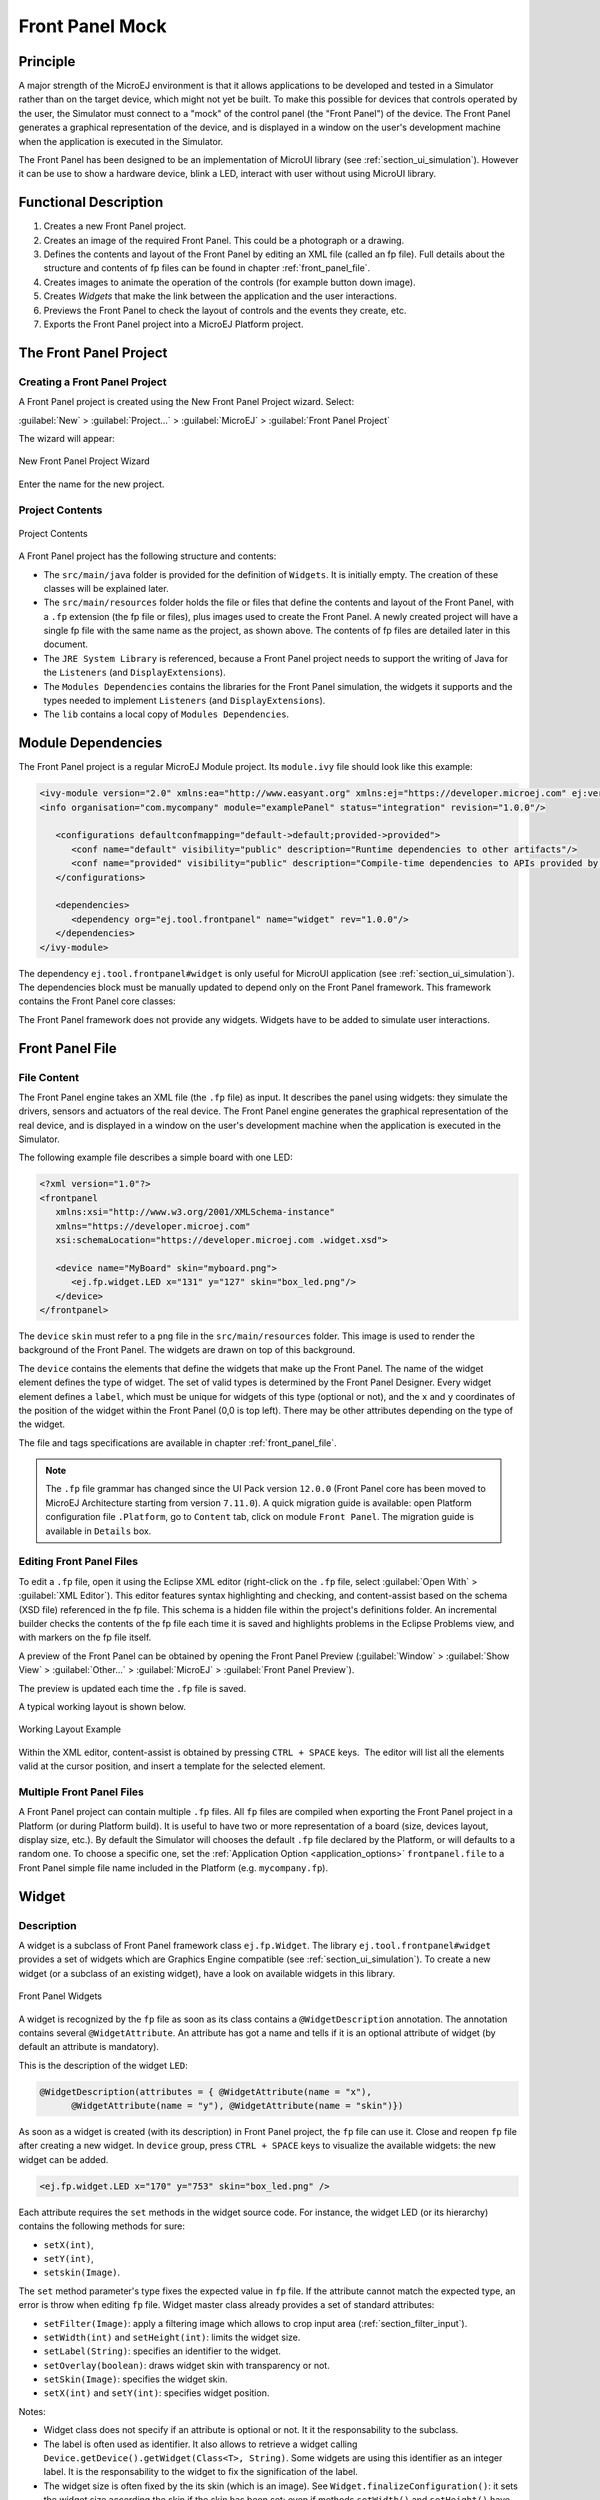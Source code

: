 .. _section_frontpanel:

================
Front Panel Mock
================


Principle
=========

A major strength of the MicroEJ environment is that it allows
applications to be developed and tested in a Simulator rather than on
the target device, which might not yet be built. To make this possible
for devices that controls operated by the user, the Simulator must connect to a "mock" of
the control panel (the "Front Panel") of the device. The Front Panel generates a graphical representation of the
device, and is displayed in a window on the user's
development machine when the application is executed in the Simulator.

The Front Panel has been designed to be an implementation of MicroUI library (see :ref:`section_ui_simulation`). However it can be use to show a hardware device, blink a LED, interact with user without using MicroUI library. 

Functional Description
======================

1. Creates a new Front Panel project.

2. Creates an image of the required Front Panel. This could be a
   photograph or a drawing.

3. Defines the contents and layout of the Front Panel by editing an XML
   file (called an fp file). Full details about the structure and
   contents of fp files can be found in chapter
   :ref:`front_panel_file`.

4. Creates images to animate the operation of the controls (for example
   button down image).

5. Creates *Widgets* that  make the link between the application and the user interactions.

6. Previews the Front Panel to check the layout of controls and the
   events they create, etc.

7. Exports the Front Panel project into a MicroEJ Platform project.


The Front Panel Project
=======================

Creating a Front Panel Project
------------------------------

A Front Panel project is created using the New Front Panel Project
wizard. Select:

:guilabel:`New` > :guilabel:`Project...` > :guilabel:`MicroEJ` > :guilabel:`Front Panel Project`

The wizard will appear:

.. figure:: images/newfp.png
   :alt: New Front Panel Project Wizard
   :align: center
   :width: 700px
   :height: 500px

   New Front Panel Project Wizard

Enter the name for the new project.

Project Contents
----------------

.. figure:: images/project-content.png
   :alt: Project Contents
   :align: center

   Project Contents

A Front Panel project has the following structure and contents:

* The ``src/main/java`` folder is provided for the definition of ``Widgets``. It is initially empty. The creation of these classes will be explained later.
* The ``src/main/resources`` folder holds the file or files that define the contents and layout of the Front Panel, with a ``.fp`` extension (the fp file or files), plus images used to create the Front Panel. A newly created project will have a single fp file with the same name as the project, as shown above. The contents of fp files are detailed later in this  document.
* The ``JRE System Library`` is referenced, because a Front Panel  project needs to support the writing of Java for the ``Listeners`` (and ``DisplayExtensions``).
* The ``Modules Dependencies`` contains the libraries for the Front Panel simulation, the widgets it supports and the types needed to implement ``Listeners`` (and ``DisplayExtensions``).
* The ``lib`` contains a local copy of ``Modules Dependencies``. 

Module Dependencies
===================

The Front Panel project is a regular MicroEJ Module project. Its ``module.ivy`` file should look like this example:

.. code-block:: xml

   <ivy-module version="2.0" xmlns:ea="http://www.easyant.org" xmlns:ej="https://developer.microej.com" ej:version="2.0.0"> 
   <info organisation="com.mycompany" module="examplePanel" status="integration" revision="1.0.0"/>      

      <configurations defaultconfmapping="default->default;provided->provided">
         <conf name="default" visibility="public" description="Runtime dependencies to other artifacts"/>
         <conf name="provided" visibility="public" description="Compile-time dependencies to APIs provided by the Platform"/>
      </configurations>

      <dependencies>
         <dependency org="ej.tool.frontpanel" name="widget" rev="1.0.0"/>
      </dependencies>
   </ivy-module>

The dependency ``ej.tool.frontpanel#widget`` is only useful for MicroUI application (see :ref:`section_ui_simulation`). The dependencies block must be manually updated to depend only on the Front Panel framework. This framework contains the Front Panel core classes:

.. code-block:: xml
   :emphasize-lines: 2

   <dependencies>
      <dependency org="ej.tool.frontpanel" name="framework" rev="1.0.0"/>
   </dependencies>

The Front Panel framework does not provide any widgets. Widgets have to be added to simulate user interactions. 

Front Panel File
================

File Content
------------

The Front Panel engine takes an XML file (the ``.fp`` file) as input. It describes
the panel using widgets: they simulate the drivers, sensors and
actuators of the real device. The Front Panel engine generates the graphical
representation of the real device, and is displayed in a window on the
user's development machine when the application is executed in the
Simulator.

The following example file describes a simple board with one LED:

.. code-block:: xml

   <?xml version="1.0"?>
   <frontpanel 
      xmlns:xsi="http://www.w3.org/2001/XMLSchema-instance"
      xmlns="https://developer.microej.com" 
      xsi:schemaLocation="https://developer.microej.com .widget.xsd">
      
      <device name="MyBoard" skin="myboard.png">
         <ej.fp.widget.LED x="131" y="127" skin="box_led.png"/>
      </device>
   </frontpanel>

The ``device`` ``skin`` must refer to a ``png`` file in the
``src/main/resources`` folder. This image is used to render the background of the
Front Panel. The widgets are drawn on top of this background.

The ``device`` contains the elements that define the widgets that
make up the Front Panel. The name of the widget element defines the type
of widget. The set of valid types is determined by the Front Panel
Designer. Every widget element defines a ``label``, which must be unique
for widgets of this type (optional or not), and the ``x`` and ``y`` coordinates of the
position of the widget within the Front Panel (0,0 is top left). There
may be other attributes depending on the type of the widget.

The file and tags specifications are available in chapter
:ref:`front_panel_file`.

.. note:: The ``.fp`` file grammar has changed since the UI Pack version ``12.0.0`` (Front Panel core has been moved to MicroEJ Architecture starting from version ``7.11.0``). A quick migration guide is available: open Platform configuration file ``.Platform``, go to ``Content`` tab, click on module ``Front Panel``. The migration guide is available in ``Details`` box.


Editing Front Panel Files
-------------------------

To edit a ``.fp`` file, open it using the Eclipse XML editor (right-click on
the ``.fp`` file, select :guilabel:`Open With` > :guilabel:`XML Editor`). This editor features
syntax highlighting and checking, and content-assist based on the schema
(XSD file) referenced in the fp file. This schema is a hidden file
within the project's definitions folder. An incremental builder checks
the contents of the fp file each time it is saved and highlights
problems in the Eclipse Problems view, and with markers on the fp file
itself.

A preview of the Front Panel can be obtained by opening the Front Panel
Preview
(:guilabel:`Window` > :guilabel:`Show View` > :guilabel:`Other...` > :guilabel:`MicroEJ` > :guilabel:`Front Panel Preview`).

The preview is updated each time the ``.fp`` file is saved.

A typical working layout is shown below.

.. figure:: images/working-layout.png
   :alt: Working Layout Example
   :align: center

   Working Layout Example

Within the XML editor, content-assist is obtained by pressing
``CTRL + SPACE`` keys.  The editor will list all the elements valid at the cursor
position, and insert a template for the selected element.

Multiple Front Panel Files
--------------------------

A Front Panel project can contain multiple ``.fp`` files. All ``fp`` files are compiled when exporting the Front Panel project in a Platform (or during Platform build). It is useful to have two or more representation of a board (size, devices layout, display size, etc.). By default the Simulator will chooses the default ``.fp`` file declared by the Platform, or will defaults to a random one. To choose a specific one, set the :ref:`Application Option <application_options>` ``frontpanel.file`` to a Front Panel simple file name included in the Platform (e.g. ``mycompany.fp``).

.. _section_frontpanel_widget:

Widget
======

Description
-----------

A widget is a subclass of Front Panel framework class ``ej.fp.Widget``. The library ``ej.tool.frontpanel#widget`` provides a set of widgets which are Graphics Engine compatible (see :ref:`section_ui_simulation`). To create a new widget (or a subclass of an existing widget), have a look on available widgets in this library.

.. figure:: images/fpwidgets.png
   :alt: Front Panel Widgets
   :align: center

   Front Panel Widgets

A widget is recognized by the ``fp`` file as soon as its class contains a ``@WidgetDescription`` annotation. The annotation contains several ``@WidgetAttribute``. An attribute has got a name and tells if it is an optional attribute of widget (by default an attribute is mandatory).

This is the description of the widget ``LED``:

.. code-block:: java

   @WidgetDescription(attributes = { @WidgetAttribute(name = "x"),
         @WidgetAttribute(name = "y"), @WidgetAttribute(name = "skin")})

As soon as a widget is created (with its description) in Front Panel project, the ``fp`` file can use it. Close and reopen ``fp`` file after creating a new widget. In ``device`` group, press ``CTRL + SPACE`` keys to visualize the available widgets: the new widget can be added.

.. code-block:: xml

   <ej.fp.widget.LED x="170" y="753" skin="box_led.png" />

Each attribute requires the ``set`` methods in the widget source code. For instance, the widget LED (or its hierarchy) contains the following methods for sure:

* ``setX(int)``,
* ``setY(int)``,
* ``setskin(Image)``.

The ``set`` method parameter's type fixes the expected value in ``fp`` file. If the attribute cannot match the expected type, an error is throw when editing ``fp`` file. Widget master class already provides a set of standard attributes:

* ``setFilter(Image)``: apply a filtering image which allows to crop input area (:ref:`section_filter_input`).
* ``setWidth(int)`` and ``setHeight(int)``: limits the widget size.
* ``setLabel(String)``: specifies an identifier to the widget.
* ``setOverlay(boolean)``: draws widget skin with transparency or not.
* ``setSkin(Image)``: specifies the widget skin.
* ``setX(int)`` and ``setY(int)``: specifies widget position.

Notes:

* Widget class does not specify if an attribute is optional or not. It it the responsability to the subclass. 
* The label is often used as identifier. It also allows to retrieve a widget calling ``Device.getDevice().getWidget(Class<T>, String)``. Some widgets are using this identifier as an integer label. It is the responsability to the widget to fix the signification of the label.
* The widget size is often fixed by the its skin (which is an image). See ``Widget.finalizeConfiguration()``: it sets the widget size according the skin if the skin has been set; even if methods ``setWidth()`` and ``setHeight()`` have been called before.

Runtime
-------

The Front Panel engine parsing the ``fp`` file at application runtime. The widget methods are called in two times. First, engine creates widget by widget:

#. widget's constructor: Widget should initialize its own fields which not depend on widget attributes (not valorized yet).
#. ``setXXX()``: Widget should check if given attribute value matches the expected behavior (the type has been already checked by caller). For instance if a width is not negative. On error, implementation can throw an ``IllegalArgumentException``. These checks must not depend on other attributes because they may have not already valorized.
#. ``finalizeConfiguration()``: Widget should check the coherence between all attributes: they are now valorized.

During these three calls, all widgets are not created yet. And so, by definition, the main device (which is a widget) not more. By consequence, the implementation must not try to get the instance of device by calling ``Device.getDevice()``. Furthermore, a widget cannot try to get another widget by calling ``Device.getDevice().getWidget(s)``. If a widget depend on another widget for any reason, the last checks can be performed in ``start()`` method. This method is called when all widgets and main device are created. Call to ``Device.getDevice()`` is allowed.

The method ``showYourself()`` is only useful when visualizing the ``fp`` file during its editing (use Eclipse view ``Front Panel Preview``). This method is called when clicking on button ``Outputs``.


Example
-------

The following code is a simple widget LED. MicroEJ Application can interact with it using native methods ``on()`` and ``off()`` of class ``ej.fp.widget.LED``:

.. code-block:: java

   package ej.fp.widget;

   import ej.fp.Device;
   import ej.fp.Image;
   import ej.fp.Widget;
   import ej.fp.Widget.WidgetAttribute;
   import ej.fp.Widget.WidgetDescription;

   /**
   * Widget LED declaration. This class must have the same package than
   * <code>LED</code> in MicroEJ application. This is required by the simulator to
   * retrieve the implementation of native methods.
   */
   @WidgetDescription(attributes = { @WidgetAttribute(name = "x"), @WidgetAttribute(name = "y"),
         @WidgetAttribute(name = "skin") })
   public class LED extends Widget {

      boolean on; // false init

      /**
      * Called by the plugin when clicking on <code>Outputs</code> button from Front
      * Panel Preview.
      */
      @Override
      public void showYourself(boolean appearSwitchedOn) {
         update(appearSwitchedOn);
      }

      /**
      * Called by framework to render the LED.
      */
      @Override
      public Image getCurrentSkin() {
         // when LED is off, hide its skin returning null
         return on ? getSkin() : null;
      }

      /**
      * MicroEJ application native
      */
      public static void on() {
         update(true);
      }

      /**
      * MicroEJ application native
      */
      public static void off() {
         update(false);
      }

      private static void update(boolean on) {

         // retrieve the LED (there is only one LED on device)
         LED led = Device.getDevice().getWidget(LED.class);

         // update its state
         led.on = on;

         // ask to repaint it
         led.repaint();
      }
   }

.. _section_frontpanel_emptywidget:

Empty Widget
------------

By definition a widget may not contain an attribute. This kind of widget is useful to perform something at Front Panel startup, for instance to start a thread to pick up data somewhere. 

The widget description is ``@WidgetDescription(attributes = { })``. In ``start()`` method, a custom behavior can be performed. In ``fp`` file, the widget declaration is ``<com.mycompany.Init/>`` (where ``Init`` is an example of widget name).

.. _section_filter_input:

Input Device Filters
--------------------

The widgets which simulate the input devices use images (or "skins") to
show their current states (pressed and released). The user can change
the state of the widget by clicking anywhere on the skin: it is the
active area. This active area is, by default, rectangular.

These skins can be associated with an additional image called a
``filter``. This image defines the widget's active area. It
is useful when the widget is not rectangular.

.. figure:: images/fp-widget-active-area.*
   :alt: Active Area
   :width: 25.0%
   :align: center

   Active Area

The filter image must have the same size as the skin image. The active
area is delimited by the fully opaque pixels. Every pixel in the
filter image which is not fully opaque is considered not part of the
active area.


.. _fp_installation:

Installation
============

In the :ref:`platform configuration <platform_module_configuration>` file, check :guilabel:`Front Panel` to
install the Front Panel module. When checked, the properties file
``frontpanel/frontpanel.properties`` is required during platform creation to
configure the module. This configuration step is used to identify and
configure the Front Panel.

The properties file must / can contain the following properties:

-  ``project.name`` [mandatory]: Defines the name of the Front Panel
   project (same workspace as the platform configuration project). If
   the project name does not exist, a new project will be created.

-  ``fpFile.name`` [optional, default value is "" (*empty*)]: Defines
   the Front Panel file (\*.fp) the application has to use by default when several ``fp`` files are available in project.

Advanced: Test the Front Panel Project
--------------------------------------

.. note::

   Starting from SDK 5.7.0 and Architecture 8.0, the Front Panel projects are automatically resolved in the workspace,
   so this section and the property ``ej.fp.project`` are obsolete since. 
   See :ref:`resolve_foundation_libraries_in_workspace` for more details.

   If the Front Panel project has been created with a SDK version lower than 5.7.0, a project option must be updated:
   
   - right-click on the ``Module Dependencies`` entry.
   - click on ``Properties``.
   - go to the ``Classpath`` tab.
   - check the ``Resolve dependencies in workspace`` option.

To quickly test a Front Panel project without rebuilding the Platform or manually exporting the project, add the :ref:`Application Option <application_options>` ``ej.fp.project`` to the absolute path of a Front Panel project (e.g. ``c:\mycompany\myfrontpanel-fp``). 
The Simulator will use the Front Panel project specified instead of the one included in the Platform. 
This feature is useful for locally testing some changes in the Front Panel project. 

.. code-block:: console

   -Dej.fp.project=${project_loc:myfrontpanel-fp}

.. warning:: This feature only works if the Platform has been built with the Front Panel module enabled and the Platform does not contain the changes until a new Platform is built.

Use
===

Launch an application on the Simulator to run the Front Panel.

..
   | Copyright 2008-2022, MicroEJ Corp. Content in this space is free 
   for read and redistribute. Except if otherwise stated, modification 
   is subject to MicroEJ Corp prior approval.
   | MicroEJ is a trademark of MicroEJ Corp. All other trademarks and 
   copyrights are the property of their respective owners.
